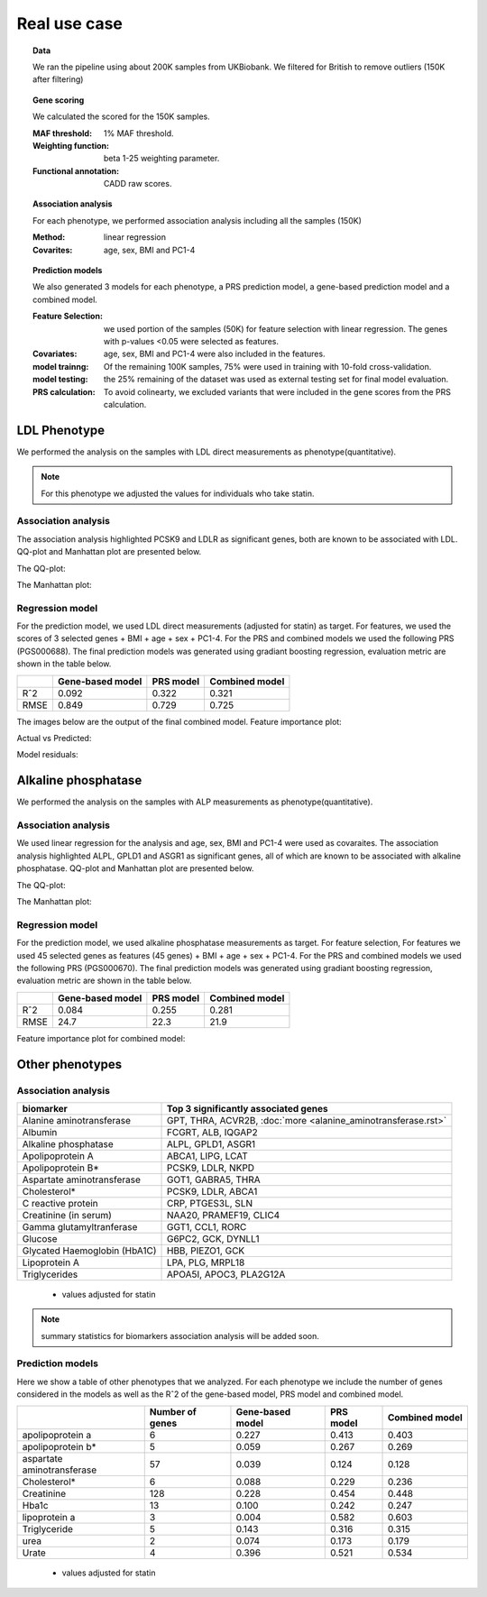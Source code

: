 .. _real_cases:
Real use case
###############

.. topic:: Data

    We ran the pipeline using about 200K samples from UKBiobank. We filtered for British to remove outliers (150K after filtering)

.. topic:: Gene scoring

    We calculated the scored for the 150K samples.

    :MAF threshold:
        1% MAF threshold.

    :Weighting function:
        beta 1-25 weighting parameter.

    :Functional annotation:
        CADD raw scores.

.. topic:: Association analysis

    For each phenotype, we performed association analysis including all the samples (150K)

    :Method:
        linear regression

    :Covarites:
        age, sex, BMI and PC1-4

.. topic:: Prediction models

    We also generated 3 models for each phenotype, a PRS prediction model, a gene-based prediction model and a combined model.

    :Feature Selection:
        we used portion of the samples (50K) for feature selection with linear regression. The genes with p-values <0.05 were selected as features.

    :Covariates:
        age, sex, BMI and PC1-4 were also included in the features.

    :model trainng:
        Of the remaining 100K samples, 75% were used in training with 10-fold cross-validation.

    :model testing:
        the 25% remaining of the dataset was used as external testing set for final model evaluation.

    :PRS calculation:
        To avoid colinearty, we excluded variants that were included in the gene scores from the PRS calculation.

LDL Phenotype
***************
We performed the analysis on the samples with LDL direct measurements as phenotype(quantitative).

.. note::
    For this phenotype we adjusted the values for individuals who take statin.

Association analysis
---------------------
The association analysis highlighted PCSK9 and LDLR as significant genes, both are known to be associated with LDL.
QQ-plot and Manhattan plot are presented below.

The QQ-plot:

.. image:: ../ldl_example/200k_maf001_ldl_adj_qqplot.png
    :width: 400
    :align: center

The Manhattan plot:

.. image:: ../ldl_example/200k_maf001_ldl_adj_manhattan.png
    :width: 400
    :align: center

Regression model
------------------
For the prediction model, we used LDL direct measurements (adjusted for statin) as target.
For features, we used the scores of 3 selected genes + BMI + age + sex + PC1-4.
For the PRS and combined models we used the following PRS (PGS000688).
The final prediction models was generated using gradiant boosting regression, evaluation metric are shown in the table below.

+----------------+------------------+------------+----------------+
|                | Gene-based model | PRS model  | Combined model |
+================+==================+============+================+
|     Rˆ2        |   0.092          |  0.322     |  0.321         |
+----------------+------------------+------------+----------------+
|  RMSE          |     0.849        |  0.729     |  0.725         |
+----------------+------------------+------------+----------------+

The images below are the output of the final combined model.
Feature importance plot:

.. image:: ../ldl_example/Feature_Importance.png
    :width: 400
    :align: center

Actual vs Predicted:

.. image:: ../ldl_example/regressor_scatterplot.png
    :width: 400
    :align: center

Model residuals:

.. image:: ../ldl_example/Residuals.png
    :width: 400
    :align: center


Alkaline phosphatase
**********************
We performed the analysis on the samples with ALP measurements as phenotype(quantitative).

Association analysis
---------------------
We used linear regression for the analysis and age, sex, BMI and PC1-4 were used as covaraites.
The association analysis highlighted ALPL, GPLD1 and ASGR1 as significant genes, all of which are known to be associated with alkaline phosphatase.
QQ-plot and Manhattan plot are presented below.

The QQ-plot:

.. image:: ../alp_example/linear_assoc_alkaline_phosphatase_cov_200k_qqplot.png
    :width: 400
    :align: center

The Manhattan plot:

.. image:: ../alp_example/linear_assoc_alkaline_phosphatase_cov_200k_manhattan.png
    :width: 400
    :align: center


Regression model
------------------
For the prediction model, we used alkaline phosphatase measurements as target. For feature selection,
For features we used 45 selected genes as features (45 genes) + BMI + age + sex + PC1-4.
For the PRS and combined models we used the following PRS (PGS000670).
The final prediction models was generated using gradiant boosting regression, evaluation metric are shown in the table below.

+----------------+------------------+------------+----------------+
|                | Gene-based model | PRS model  | Combined model |
+================+==================+============+================+
|     Rˆ2        |   0.084          |  0.255     |   0.281        |
+----------------+------------------+------------+----------------+
|  RMSE          |   24.7           |  22.3      |    21.9        |
+----------------+------------------+------------+----------------+

Feature importance plot for combined model:

.. image:: ../alp_example/Feature_Importance.png
    :width: 400
    :align: center


Other phenotypes
******************
Association analysis
---------------------
+----------------------------------+-------------------------------------------------------------------+
|         biomarker                | Top 3 significantly associated genes                              |
+==================================+===================================================================+
|    Alanine aminotransferase      |      GPT, THRA, ACVR2B, :doc:`more <alanine_aminotransferase.rst>`|
+----------------------------------+-------------------------------------------------------------------+
|                   Albumin        |        FCGRT, ALB, IQGAP2                                         |
+----------------------------------+-------------------------------------------------------------------+
|     Alkaline phosphatase         |       ALPL, GPLD1, ASGR1                                          |
+----------------------------------+-------------------------------------------------------------------+
|       Apolipoprotein A           |       ABCA1, LIPG, LCAT                                           |
+----------------------------------+-------------------------------------------------------------------+
|          Apolipoprotein B*       |         PCSK9, LDLR, NKPD                                         |
+----------------------------------+-------------------------------------------------------------------+
|   Aspartate aminotransferase     |       GOT1, GABRA5, THRA                                          |
+----------------------------------+-------------------------------------------------------------------+
|                 Cholesterol*     |     PCSK9, LDLR, ABCA1                                            |
+----------------------------------+-------------------------------------------------------------------+
|      C reactive protein          |    CRP, PTGES3L, SLN                                              |
+----------------------------------+-------------------------------------------------------------------+
|      Creatinine (in serum)       | NAA20, PRAMEF19, CLIC4                                            |
+----------------------------------+-------------------------------------------------------------------+
|     Gamma glutamyltranferase     | GGT1, CCL1, RORC                                                  |
+----------------------------------+-------------------------------------------------------------------+
|           Glucose                | G6PC2, GCK, DYNLL1                                                |
+----------------------------------+-------------------------------------------------------------------+
|     Glycated Haemoglobin (HbA1C) |              HBB, PIEZO1, GCK                                     |
+----------------------------------+-------------------------------------------------------------------+
|       Lipoprotein A              |           LPA, PLG, MRPL18                                        |
+----------------------------------+-------------------------------------------------------------------+
|       Triglycerides              |      APOA5I, APOC3, PLA2G12A                                      |
+----------------------------------+-------------------------------------------------------------------+
 * values adjusted for statin

.. note::
    summary statistics for biomarkers association analysis will be added soon.



Prediction models
------------------
Here we show a table of other phenotypes that we analyzed. For each phenotype we include the number of genes considered
in the models as well as the Rˆ2 of the gene-based model, PRS model and combined model.

+---------------------------+-----------------+------------------+------------+----------------+
|                           | Number of genes | Gene-based model | PRS model  | Combined model |
+===========================+=================+==================+============+================+
|    apolipoprotein a       |       6         |      0.227       |   0.413    |     0.403      |
+---------------------------+-----------------+------------------+------------+----------------+
|    apolipoprotein b*      |         5       |      0.059       |   0.267    |     0.269      |
+---------------------------+-----------------+------------------+------------+----------------+
|aspartate aminotransferase |        57       |       0.039      |   0.124    |      0.128     |
+---------------------------+-----------------+------------------+------------+----------------+
|       Cholesterol*        |       6         |      0.088       |   0.229    |      0.236     |
+---------------------------+-----------------+------------------+------------+----------------+
|       Creatinine          |     128         |      0.228       |    0.454   |      0.448     |
+---------------------------+-----------------+------------------+------------+----------------+
|      Hba1c                |      13         |      0.100       |    0.242   |      0.247     |
+---------------------------+-----------------+------------------+------------+----------------+
|      lipoprotein a        |       3         |      0.004       |    0.582   |      0.603     |
+---------------------------+-----------------+------------------+------------+----------------+
|      Triglyceride         |       5         |      0.143       |    0.316   |      0.315     |
+---------------------------+-----------------+------------------+------------+----------------+
|         urea              |       2         |      0.074       |    0.173   |      0.179     |
+---------------------------+-----------------+------------------+------------+----------------+
|      Urate                |       4         |      0.396       |    0.521   |      0.534     |
+---------------------------+-----------------+------------------+------------+----------------+
 * values adjusted for statin